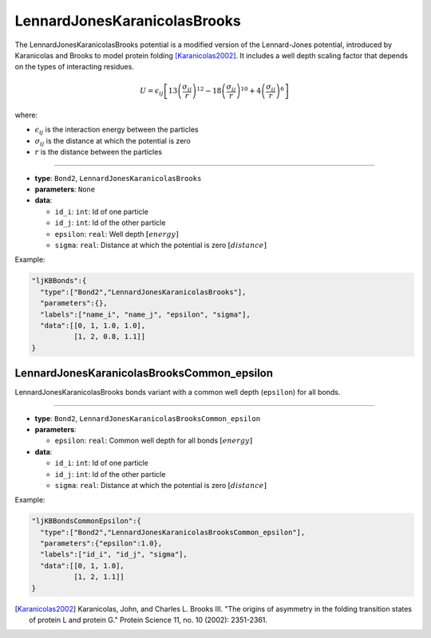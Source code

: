 LennardJonesKaranicolasBrooks
------------------------------

The LennardJonesKaranicolasBrooks potential is a modified version of the Lennard-Jones potential, introduced by Karanicolas and Brooks to model protein folding [Karanicolas2002]_.
It includes a well depth scaling factor that depends on the types of interacting residues.

.. math::

    U = \epsilon_{ij} \left[ 13\left(\frac{\sigma_{ij}}{r}\right)^{12} - 18\left(\frac{\sigma_{ij}}{r}\right)^{10} + 4\left(\frac{\sigma_{ij}}{r}\right)^6 \right]

where:

* :math:`\epsilon_{ij}` is the interaction energy between the particles
* :math:`\sigma_{ij}` is the distance at which the potential is zero
* :math:`r` is the distance between the particles

----

* **type**: ``Bond2``, ``LennardJonesKaranicolasBrooks``
* **parameters**: ``None``
* **data**:

  * ``id_i``: ``int``: Id of one particle
  * ``id_j``: ``int``: Id of the other particle
  * ``epsilon``: ``real``: Well depth :math:`[energy]`
  * ``sigma``: ``real``: Distance at which the potential is zero :math:`[distance]`

Example:

.. code-block::

   "ljKBBonds":{
     "type":["Bond2","LennardJonesKaranicolasBrooks"],
     "parameters":{},
     "labels":["name_i", "name_j", "epsilon", "sigma"],
     "data":[[0, 1, 1.0, 1.0],
             [1, 2, 0.8, 1.1]]
   }

LennardJonesKaranicolasBrooksCommon_epsilon
~~~~~~~~~~~~~~~~~~~~~~~~~~~~~~~~~~~~~~~~~~~

LennardJonesKaranicolasBrooks bonds variant with a common well depth (``epsilon``) for all bonds.

----

* **type**: ``Bond2``, ``LennardJonesKaranicolasBrooksCommon_epsilon``
* **parameters**:

  * ``epsilon``: ``real``: Common well depth for all bonds :math:`[energy]`

* **data**:

  * ``id_i``: ``int``: Id of one particle
  * ``id_j``: ``int``: Id of the other particle
  * ``sigma``: ``real``: Distance at which the potential is zero :math:`[distance]`

Example:

.. code-block::

   "ljKBBondsCommonEpsilon":{
     "type":["Bond2","LennardJonesKaranicolasBrooksCommon_epsilon"],
     "parameters":{"epsilon":1.0},
     "labels":["id_i", "id_j", "sigma"],
     "data":[[0, 1, 1.0],
             [1, 2, 1.1]]
   }

.. [Karanicolas2002] Karanicolas, John, and Charles L. Brooks III. "The origins of asymmetry in the folding transition states of protein L and protein G." Protein Science 11, no. 10 (2002): 2351-2361.
